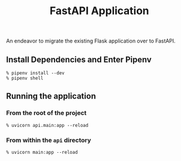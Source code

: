 #+title: FastAPI Application

An endeavor to migrate the existing Flask application over to FastAPI.

** Install Dependencies and Enter Pipenv
#+begin_src shell
  % pipenv install --dev
  % pipenv shell
#+end_src

** Running the application
*** From the root of the project
#+begin_src shell
  % uvicorn api.main:app --reload
#+end_src
*** From within the =api= directory
#+begin_src shell
  % uvicorn main:app --reload
#+end_src
